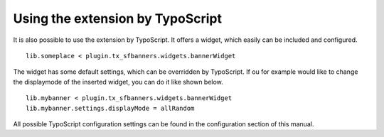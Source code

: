 ﻿

.. ==================================================
.. FOR YOUR INFORMATION
.. --------------------------------------------------
.. -*- coding: utf-8 -*- with BOM.

.. ==================================================
.. DEFINE SOME TEXTROLES
.. --------------------------------------------------
.. role::   underline
.. role::   typoscript(code)
.. role::   ts(typoscript)
   :class:  typoscript
.. role::   php(code)


Using the extension by TypoScript
^^^^^^^^^^^^^^^^^^^^^^^^^^^^^^^^^

It is also possible to use the extension by TypoScript. It offers a
widget, which easily can be included and configured.

::

   lib.someplace < plugin.tx_sfbanners.widgets.bannerWidget

The widget has some default settings, which can be overridden by
TypoScript. If ou for example would like to change the displaymode of
the inserted widget, you can do it like shown below.

::

   lib.mybanner < plugin.tx_sfbanners.widgets.bannerWidget
   lib.mybanner.settings.displayMode = allRandom

All possible TypoScript configuration settings can be found in the
configuration section of this manual.

